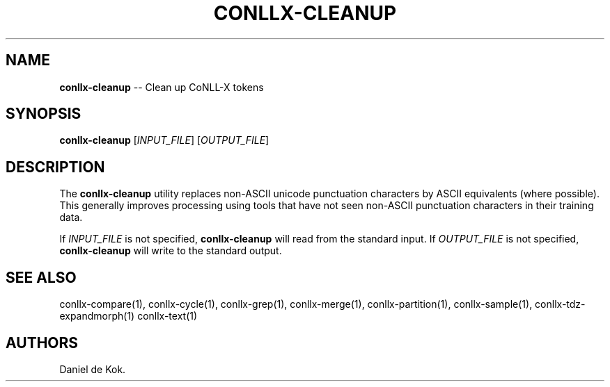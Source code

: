 .\" Automatically generated by Pandoc 1.19.2.1
.\"
.TH "CONLLX\-CLEANUP" "1" "Sep 21, 2016" "" ""
.hy
.SH NAME
.PP
\f[B]conllx\-cleanup\f[] \-\- Clean up CoNLL\-X tokens
.SH SYNOPSIS
.PP
\f[B]conllx\-cleanup\f[] [\f[I]INPUT_FILE\f[]] [\f[I]OUTPUT_FILE\f[]]
.SH DESCRIPTION
.PP
The \f[B]conllx\-cleanup\f[] utility replaces non\-ASCII unicode
punctuation characters by ASCII equivalents (where possible).
This generally improves processing using tools that have not seen
non\-ASCII punctuation characters in their training data.
.PP
If \f[I]INPUT_FILE\f[] is not specified, \f[B]conllx\-cleanup\f[] will
read from the standard input.
If \f[I]OUTPUT_FILE\f[] is not specified, \f[B]conllx\-cleanup\f[] will
write to the standard output.
.SH SEE ALSO
.PP
conllx\-compare(1), conllx\-cycle(1), conllx\-grep(1), conllx\-merge(1),
conllx\-partition(1), conllx\-sample(1), conllx\-tdz\-expandmorph(1)
conllx\-text(1)
.SH AUTHORS
Daniel de Kok.
